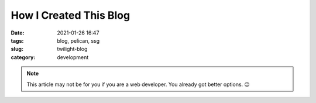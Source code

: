 ***********************
How I Created This Blog
***********************

:date: 2021-01-26 16:47
:tags: blog, pelican, ssg
:slug: twilight-blog
:category: development

.. note:: This article may not be for you if you are a web developer. You already got better options. 😉
